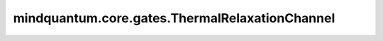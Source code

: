 mindquantum.core.gates.ThermalRelaxationChannel
================================================

.. py:class:: mindquantum.core.gates.ThermalRelaxationChannel(self, t1: float, t2: float, gate_time: float, **kwargs)

    热弛豫信道。

    热弛豫信道描述了作用量子门时量子比特发生的热退相干和去相位，由 T1、T2 和量子门作用时长决定。

    该信道的Choi矩阵表示如下：

    .. math::

        \begin{gather*}
            \epsilon(\rho) = \text{tr}_1 \left[ \Lambda \left( \rho^T \otimes I \right) \right],
            \Lambda=\begin{pmatrix}
                \epsilon_{T_1} & 0 & 0 & \epsilon_{T_2} \\
                0 & 1-\epsilon_{T_1} & 0 & 0            \\
                0 & 0 & 0 & 0                           \\
                \epsilon_{T_2} & 0 & 0 & 1
            \end{pmatrix}
            \\
            \text{其中}\ \epsilon_{T_1}=e^{-T_g/T_1}, \epsilon_{T_2}=e^{-T_g/T_2}
        \end{gather*}

    这里 :math:`\rho` 是密度矩阵形式的量子态；:math:`\Lambda` 是Choi矩阵，:math:`T_1` 是量子比特的热弛豫时间，:math:`T_2` 是量子比特的相位弛豫时间，:math:`T_g` 是量子门的作用时间。

    参数：
        - **t1** (int, float) - 量子比特的T1。
        - **t2** (int, float) - 量子比特的T2。
        - **gate_time** (int, float) - 量子门的作用时长。

    .. py:method:: get_cpp_obj()

        获取底层c++对象。

    .. py:method:: matrix()

        返回该噪声信道的Kraus算符。

        返回：
            list，包含了该噪声信道的Kraus算符。
